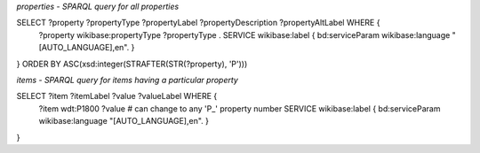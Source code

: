 `properties - SPARQL query for all properties`

SELECT ?property ?propertyType ?propertyLabel ?propertyDescription ?propertyAltLabel WHERE {
  ?property wikibase:propertyType ?propertyType .
  SERVICE wikibase:label { bd:serviceParam wikibase:language "[AUTO_LANGUAGE],en". }
}
ORDER BY ASC(xsd:integer(STRAFTER(STR(?property), 'P')))


`items - SPARQL query for items having a particular property`

SELECT ?item ?itemLabel ?value ?valueLabel WHERE {
  ?item wdt:P1800 ?value  # can change to any 'P_' property number     
  SERVICE wikibase:label { bd:serviceParam wikibase:language "[AUTO_LANGUAGE],en". }
}
